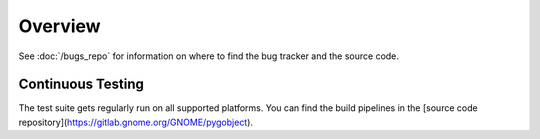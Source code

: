 ========
Overview
========


See :doc:`/bugs_repo` for information on where to find the bug tracker and the
source code.

Continuous Testing
------------------

The test suite gets regularly run on all supported platforms.
You can find the build pipelines in the [source code repository](https://gitlab.gnome.org/GNOME/pygobject).